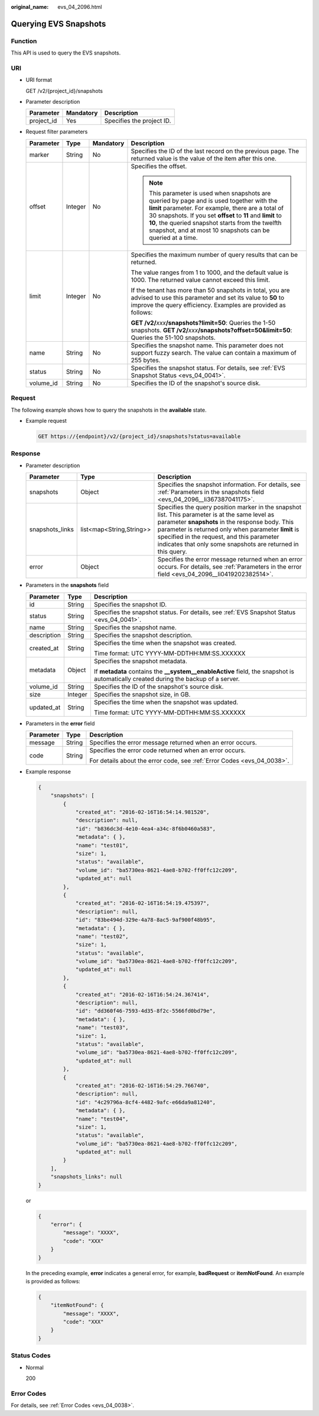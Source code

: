 :original_name: evs_04_2096.html

.. _evs_04_2096:

Querying EVS Snapshots
======================

Function
--------

This API is used to query the EVS snapshots.

URI
---

-  URI format

   GET /v2/{project_id}/snapshots

-  Parameter description

   ========== ========= =========================
   Parameter  Mandatory Description
   ========== ========= =========================
   project_id Yes       Specifies the project ID.
   ========== ========= =========================

-  Request filter parameters

   +-----------------+-----------------+-----------------+------------------------------------------------------------------------------------------------------------------------------------------------------------------------------------------------------------------------------------------------------------------------------------------------------------------------------------+
   | Parameter       | Type            | Mandatory       | Description                                                                                                                                                                                                                                                                                                                        |
   +=================+=================+=================+====================================================================================================================================================================================================================================================================================================================================+
   | marker          | String          | No              | Specifies the ID of the last record on the previous page. The returned value is the value of the item after this one.                                                                                                                                                                                                              |
   +-----------------+-----------------+-----------------+------------------------------------------------------------------------------------------------------------------------------------------------------------------------------------------------------------------------------------------------------------------------------------------------------------------------------------+
   | offset          | Integer         | No              | Specifies the offset.                                                                                                                                                                                                                                                                                                              |
   |                 |                 |                 |                                                                                                                                                                                                                                                                                                                                    |
   |                 |                 |                 | .. note::                                                                                                                                                                                                                                                                                                                          |
   |                 |                 |                 |                                                                                                                                                                                                                                                                                                                                    |
   |                 |                 |                 |    This parameter is used when snapshots are queried by page and is used together with the **limit** parameter. For example, there are a total of 30 snapshots. If you set **offset** to **11** and **limit** to **10**, the queried snapshot starts from the twelfth snapshot, and at most 10 snapshots can be queried at a time. |
   +-----------------+-----------------+-----------------+------------------------------------------------------------------------------------------------------------------------------------------------------------------------------------------------------------------------------------------------------------------------------------------------------------------------------------+
   | limit           | Integer         | No              | Specifies the maximum number of query results that can be returned.                                                                                                                                                                                                                                                                |
   |                 |                 |                 |                                                                                                                                                                                                                                                                                                                                    |
   |                 |                 |                 | The value ranges from 1 to 1000, and the default value is 1000. The returned value cannot exceed this limit.                                                                                                                                                                                                                       |
   |                 |                 |                 |                                                                                                                                                                                                                                                                                                                                    |
   |                 |                 |                 | If the tenant has more than 50 snapshots in total, you are advised to use this parameter and set its value to **50** to improve the query efficiency. Examples are provided as follows:                                                                                                                                            |
   |                 |                 |                 |                                                                                                                                                                                                                                                                                                                                    |
   |                 |                 |                 | **GET /v2/**\ *xxx*\ **/snapshots?limit=50**: Queries the 1-50 snapshots. **GET /v2/**\ *xxx*\ **/snapshots?offset=50&limit=50**: Queries the 51-100 snapshots.                                                                                                                                                                    |
   +-----------------+-----------------+-----------------+------------------------------------------------------------------------------------------------------------------------------------------------------------------------------------------------------------------------------------------------------------------------------------------------------------------------------------+
   | name            | String          | No              | Specifies the snapshot name. This parameter does not support fuzzy search. The value can contain a maximum of 255 bytes.                                                                                                                                                                                                           |
   +-----------------+-----------------+-----------------+------------------------------------------------------------------------------------------------------------------------------------------------------------------------------------------------------------------------------------------------------------------------------------------------------------------------------------+
   | status          | String          | No              | Specifies the snapshot status. For details, see :ref:`EVS Snapshot Status <evs_04_0041>`.                                                                                                                                                                                                                                          |
   +-----------------+-----------------+-----------------+------------------------------------------------------------------------------------------------------------------------------------------------------------------------------------------------------------------------------------------------------------------------------------------------------------------------------------+
   | volume_id       | String          | No              | Specifies the ID of the snapshot's source disk.                                                                                                                                                                                                                                                                                    |
   +-----------------+-----------------+-----------------+------------------------------------------------------------------------------------------------------------------------------------------------------------------------------------------------------------------------------------------------------------------------------------------------------------------------------------+

Request
-------

The following example shows how to query the snapshots in the **available** state.

-  Example request

   .. code-block:: text

      GET https://{endpoint}/v2/{project_id}/snapshots?status=available

Response
--------

-  Parameter description

   +-----------------+--------------------------+------------------------------------------------------------------------------------------------------------------------------------------------------------------------------------------------------------------------------------------------------------------------------------------------------------------------+
   | Parameter       | Type                     | Description                                                                                                                                                                                                                                                                                                            |
   +=================+==========================+========================================================================================================================================================================================================================================================================================================================+
   | snapshots       | Object                   | Specifies the snapshot information. For details, see :ref:`Parameters in the snapshots field <evs_04_2096__li367387041175>`.                                                                                                                                                                                           |
   +-----------------+--------------------------+------------------------------------------------------------------------------------------------------------------------------------------------------------------------------------------------------------------------------------------------------------------------------------------------------------------------+
   | snapshots_links | list<map<String,String>> | Specifies the query position marker in the snapshot list. This parameter is at the same level as parameter **snapshots** in the response body. This parameter is returned only when parameter **limit** is specified in the request, and this parameter indicates that only some snapshots are returned in this query. |
   +-----------------+--------------------------+------------------------------------------------------------------------------------------------------------------------------------------------------------------------------------------------------------------------------------------------------------------------------------------------------------------------+
   | error           | Object                   | Specifies the error message returned when an error occurs. For details, see :ref:`Parameters in the error field <evs_04_2096__li0419202382514>`.                                                                                                                                                                       |
   +-----------------+--------------------------+------------------------------------------------------------------------------------------------------------------------------------------------------------------------------------------------------------------------------------------------------------------------------------------------------------------------+

-  .. _evs_04_2096__li367387041175:

   Parameters in the **snapshots** field

   +-----------------------+-----------------------+--------------------------------------------------------------------------------------------------------------------------------------+
   | Parameter             | Type                  | Description                                                                                                                          |
   +=======================+=======================+======================================================================================================================================+
   | id                    | String                | Specifies the snapshot ID.                                                                                                           |
   +-----------------------+-----------------------+--------------------------------------------------------------------------------------------------------------------------------------+
   | status                | String                | Specifies the snapshot status. For details, see :ref:`EVS Snapshot Status <evs_04_0041>`.                                            |
   +-----------------------+-----------------------+--------------------------------------------------------------------------------------------------------------------------------------+
   | name                  | String                | Specifies the snapshot name.                                                                                                         |
   +-----------------------+-----------------------+--------------------------------------------------------------------------------------------------------------------------------------+
   | description           | String                | Specifies the snapshot description.                                                                                                  |
   +-----------------------+-----------------------+--------------------------------------------------------------------------------------------------------------------------------------+
   | created_at            | String                | Specifies the time when the snapshot was created.                                                                                    |
   |                       |                       |                                                                                                                                      |
   |                       |                       | Time format: UTC YYYY-MM-DDTHH:MM:SS.XXXXXX                                                                                          |
   +-----------------------+-----------------------+--------------------------------------------------------------------------------------------------------------------------------------+
   | metadata              | Object                | Specifies the snapshot metadata.                                                                                                     |
   |                       |                       |                                                                                                                                      |
   |                       |                       | If **metadata** contains the **\__system__enableActive** field, the snapshot is automatically created during the backup of a server. |
   +-----------------------+-----------------------+--------------------------------------------------------------------------------------------------------------------------------------+
   | volume_id             | String                | Specifies the ID of the snapshot's source disk.                                                                                      |
   +-----------------------+-----------------------+--------------------------------------------------------------------------------------------------------------------------------------+
   | size                  | Integer               | Specifies the snapshot size, in GB.                                                                                                  |
   +-----------------------+-----------------------+--------------------------------------------------------------------------------------------------------------------------------------+
   | updated_at            | String                | Specifies the time when the snapshot was updated.                                                                                    |
   |                       |                       |                                                                                                                                      |
   |                       |                       | Time format: UTC YYYY-MM-DDTHH:MM:SS.XXXXXX                                                                                          |
   +-----------------------+-----------------------+--------------------------------------------------------------------------------------------------------------------------------------+

-  .. _evs_04_2096__li0419202382514:

   Parameters in the **error** field

   +-----------------------+-----------------------+-------------------------------------------------------------------------+
   | Parameter             | Type                  | Description                                                             |
   +=======================+=======================+=========================================================================+
   | message               | String                | Specifies the error message returned when an error occurs.              |
   +-----------------------+-----------------------+-------------------------------------------------------------------------+
   | code                  | String                | Specifies the error code returned when an error occurs.                 |
   |                       |                       |                                                                         |
   |                       |                       | For details about the error code, see :ref:`Error Codes <evs_04_0038>`. |
   +-----------------------+-----------------------+-------------------------------------------------------------------------+

-  Example response

   .. code-block::

      {
          "snapshots": [
              {
                  "created_at": "2016-02-16T16:54:14.981520",
                  "description": null,
                  "id": "b836dc3d-4e10-4ea4-a34c-8f6b0460a583",
                  "metadata": { },
                  "name": "test01",
                  "size": 1,
                  "status": "available",
                  "volume_id": "ba5730ea-8621-4ae8-b702-ff0ffc12c209",
                  "updated_at": null
              },
              {
                  "created_at": "2016-02-16T16:54:19.475397",
                  "description": null,
                  "id": "83be494d-329e-4a78-8ac5-9af900f48b95",
                  "metadata": { },
                  "name": "test02",
                  "size": 1,
                  "status": "available",
                  "volume_id": "ba5730ea-8621-4ae8-b702-ff0ffc12c209",
                  "updated_at": null
              },
              {
                  "created_at": "2016-02-16T16:54:24.367414",
                  "description": null,
                  "id": "dd360f46-7593-4d35-8f2c-5566fd0bd79e",
                  "metadata": { },
                  "name": "test03",
                  "size": 1,
                  "status": "available",
                  "volume_id": "ba5730ea-8621-4ae8-b702-ff0ffc12c209",
                  "updated_at": null
              },
              {
                  "created_at": "2016-02-16T16:54:29.766740",
                  "description": null,
                  "id": "4c29796a-8cf4-4482-9afc-e66da9a81240",
                  "metadata": { },
                  "name": "test04",
                  "size": 1,
                  "status": "available",
                  "volume_id": "ba5730ea-8621-4ae8-b702-ff0ffc12c209",
                  "updated_at": null
              }
          ],
          "snapshots_links": null
      }

   or

   .. code-block::

      {
          "error": {
              "message": "XXXX",
              "code": "XXX"
          }
      }

   In the preceding example, **error** indicates a general error, for example, **badRequest** or **itemNotFound**. An example is provided as follows:

   .. code-block::

      {
          "itemNotFound": {
              "message": "XXXX",
              "code": "XXX"
          }
      }

Status Codes
------------

-  Normal

   200

Error Codes
-----------

For details, see :ref:`Error Codes <evs_04_0038>`.
